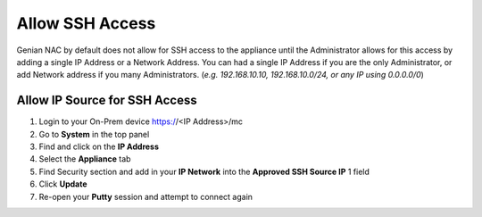 Allow SSH Access
================

Genian NAC by default does not allow for SSH access to the appliance until the Administrator allows for this access by adding a 
single IP Address or a Network Address. You can had a single IP Address if you are the only Administrator, or add Network address 
if you many Administrators. (*e.g. 192.168.10.10, 192.168.10.0/24, or any IP using 0.0.0.0/0*)

Allow IP Source for SSH Access
------------------------------

#. Login to your On-Prem device  https://<IP Address>/mc
#. Go to **System** in the top panel
#. Find and click on the **IP Address**
#. Select the **Appliance** tab
#. Find Security section  and add in your **IP Network** into the **Approved SSH Source IP** 1 field
#. Click **Update**
#. Re-open your **Putty** session and attempt to connect again
